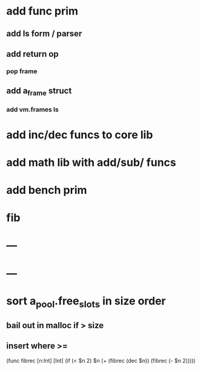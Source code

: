 * add func prim
** add ls form / parser
** add return op
*** pop frame
** add a_frame struct
*** add vm.frames ls
* add inc/dec funcs to core lib
* add math lib with add/sub/ funcs
* add bench prim
* fib
* ---
* ---
* sort a_pool.free_slots in size order
** bail out in malloc if > size
** insert where >=

(func fibrec [n:Int] [Int]
  (if (< $n 2) $n (+ (fibrec (dec $n)) (fibrec (- $n 2)))))
